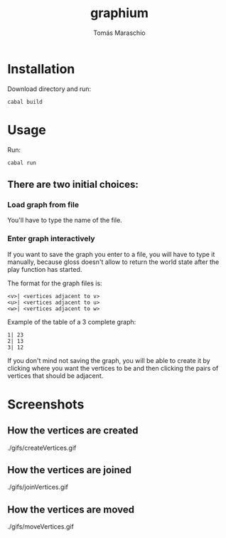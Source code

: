 #+title: graphium
#+author: Tomás Maraschio

* Installation

  Download directory and run:
  #+begin_src shell
    cabal build 
  #+end_src

* Usage

  Run:
  #+begin_src shell
    cabal run
  #+end_src

** There are two initial choices:
*** Load graph from file
  You'll have to type the name of the file.
*** Enter graph interactively
  If you want to save the graph you enter to a file, you will have to type it manually,
  because gloss doesn't allow to return the world state after the play function has started.

  The format for the graph files is:
  #+begin_example
    <v>| <vertices adjacent to v>
    <u>| <vertices adjacent to u>
    <w>| <vertices adjacent to w>
  #+end_example

  Example of the table of a 3 complete graph:
  #+begin_example
    1| 23
    2| 13
    3| 12
  #+end_example
  

  If you don't mind not saving the graph, you will be able to create it by clicking
  where you want the vertices to be and then clicking the pairs of vertices that should
  be adjacent.
  

* Screenshots

** How the vertices are created
./gifs/createVertices.gif


** How the vertices are joined 
./gifs/joinVertices.gif


** How the vertices are moved
./gifs/moveVertices.gif

